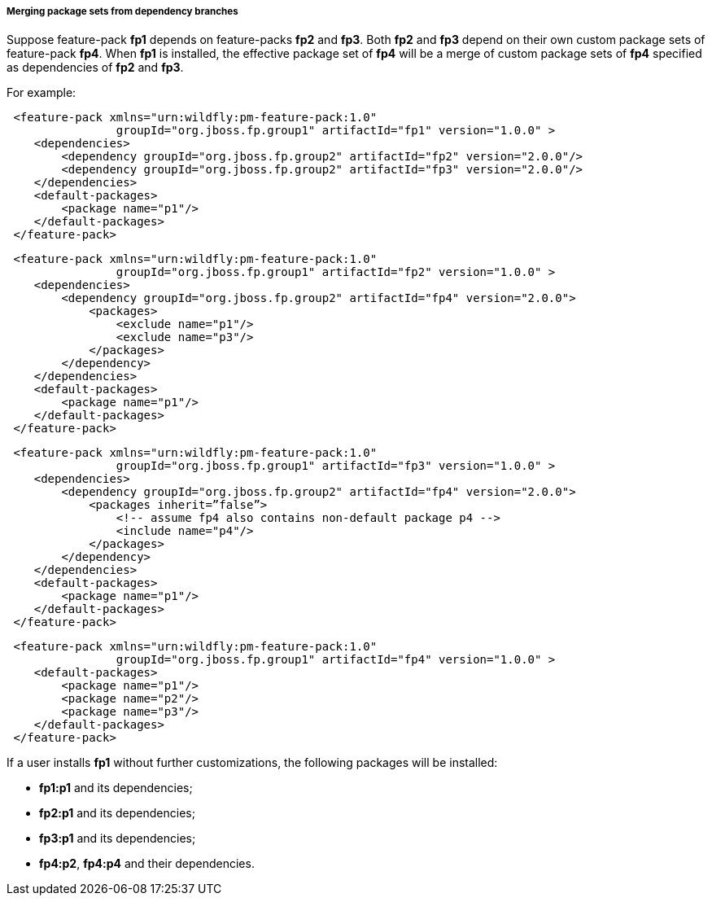 ##### Merging package sets from dependency branches

Suppose feature-pack *fp1* depends on feature-packs *fp2* and *fp3*. Both *fp2* and *fp3* depend on their own custom package sets of feature-pack *fp4*. When *fp1* is installed, the effective package set of *fp4* will be a merge of custom package sets of *fp4* specified as dependencies of *fp2* and *fp3*.

For example:

[source,xml]
----
 <feature-pack xmlns="urn:wildfly:pm-feature-pack:1.0"
                groupId="org.jboss.fp.group1" artifactId="fp1" version="1.0.0" >
    <dependencies>
        <dependency groupId="org.jboss.fp.group2" artifactId="fp2" version="2.0.0"/>
        <dependency groupId="org.jboss.fp.group2" artifactId="fp3" version="2.0.0"/>
    </dependencies>
    <default-packages>
        <package name="p1"/>
    </default-packages>
 </feature-pack>
----

[source,xml]
----
 <feature-pack xmlns="urn:wildfly:pm-feature-pack:1.0"
                groupId="org.jboss.fp.group1" artifactId="fp2" version="1.0.0" >
    <dependencies>
        <dependency groupId="org.jboss.fp.group2" artifactId="fp4" version="2.0.0">
            <packages>
                <exclude name="p1"/>
                <exclude name="p3"/>
            </packages>
        </dependency>
    </dependencies>
    <default-packages>
        <package name="p1"/>
    </default-packages>
 </feature-pack>
----

[source,xml]
----
 <feature-pack xmlns="urn:wildfly:pm-feature-pack:1.0"
                groupId="org.jboss.fp.group1" artifactId="fp3" version="1.0.0" >
    <dependencies>
        <dependency groupId="org.jboss.fp.group2" artifactId="fp4" version="2.0.0">
            <packages inherit=”false”>
                <!-- assume fp4 also contains non-default package p4 -->
                <include name="p4"/>
            </packages>
        </dependency>
    </dependencies>
    <default-packages>
        <package name="p1"/>
    </default-packages>
 </feature-pack>
----

[source,xml]
----
 <feature-pack xmlns="urn:wildfly:pm-feature-pack:1.0"
                groupId="org.jboss.fp.group1" artifactId="fp4" version="1.0.0" >
    <default-packages>
        <package name="p1"/>
        <package name="p2"/>
        <package name="p3"/>
    </default-packages>
 </feature-pack>
----

If a user installs *fp1* without further customizations, the following packages will be installed:

* *fp1:p1* and its dependencies;

* *fp2:p1* and its dependencies;

* *fp3:p1* and its dependencies;

* *fp4:p2*, *fp4:p4* and their dependencies.
